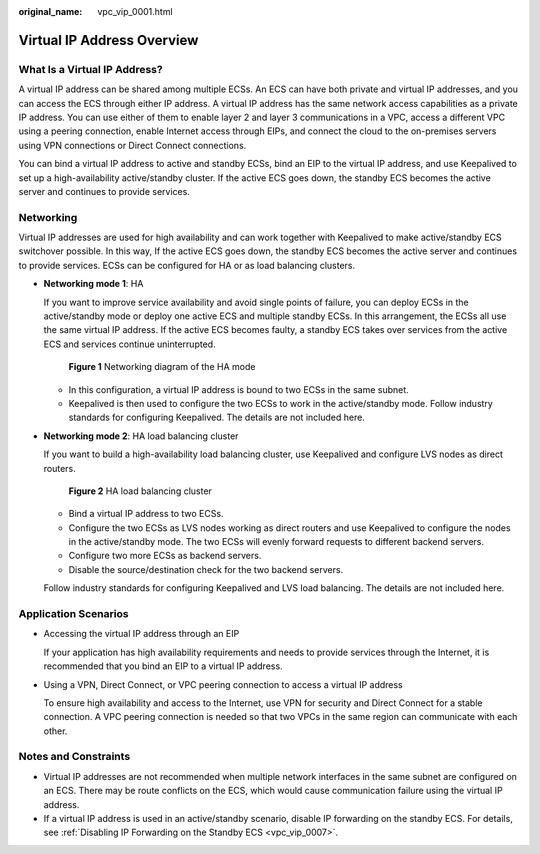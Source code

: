 :original_name: vpc_vip_0001.html

.. _vpc_vip_0001:

Virtual IP Address Overview
===========================

What Is a Virtual IP Address?
-----------------------------

A virtual IP address can be shared among multiple ECSs. An ECS can have both private and virtual IP addresses, and you can access the ECS through either IP address. A virtual IP address has the same network access capabilities as a private IP address. You can use either of them to enable layer 2 and layer 3 communications in a VPC, access a different VPC using a peering connection, enable Internet access through EIPs, and connect the cloud to the on-premises servers using VPN connections or Direct Connect connections.

You can bind a virtual IP address to active and standby ECSs, bind an EIP to the virtual IP address, and use Keepalived to set up a high-availability active/standby cluster. If the active ECS goes down, the standby ECS becomes the active server and continues to provide services.

.. _vpc_vip_0001__section766193134213:

Networking
----------

Virtual IP addresses are used for high availability and can work together with Keepalived to make active/standby ECS switchover possible. In this way, If the active ECS goes down, the standby ECS becomes the active server and continues to provide services. ECSs can be configured for HA or as load balancing clusters.

-  **Networking mode 1**: HA

   If you want to improve service availability and avoid single points of failure, you can deploy ECSs in the active/standby mode or deploy one active ECS and multiple standby ECSs. In this arrangement, the ECSs all use the same virtual IP address. If the active ECS becomes faulty, a standby ECS takes over services from the active ECS and services continue uninterrupted.


   .. figure:: /_static/images/en-us_image_0000001865663033.png
      :alt: **Figure 1** Networking diagram of the HA mode

      **Figure 1** Networking diagram of the HA mode

   -  In this configuration, a virtual IP address is bound to two ECSs in the same subnet.
   -  Keepalived is then used to configure the two ECSs to work in the active/standby mode. Follow industry standards for configuring Keepalived. The details are not included here.

-  **Networking mode 2**: HA load balancing cluster

   If you want to build a high-availability load balancing cluster, use Keepalived and configure LVS nodes as direct routers.


   .. figure:: /_static/images/en-us_image_0000001865663537.png
      :alt: **Figure 2** HA load balancing cluster

      **Figure 2** HA load balancing cluster

   -  Bind a virtual IP address to two ECSs.
   -  Configure the two ECSs as LVS nodes working as direct routers and use Keepalived to configure the nodes in the active/standby mode. The two ECSs will evenly forward requests to different backend servers.
   -  Configure two more ECSs as backend servers.
   -  Disable the source/destination check for the two backend servers.

   Follow industry standards for configuring Keepalived and LVS load balancing. The details are not included here.

Application Scenarios
---------------------

-  Accessing the virtual IP address through an EIP

   If your application has high availability requirements and needs to provide services through the Internet, it is recommended that you bind an EIP to a virtual IP address.

-  Using a VPN, Direct Connect, or VPC peering connection to access a virtual IP address

   To ensure high availability and access to the Internet, use VPN for security and Direct Connect for a stable connection. A VPC peering connection is needed so that two VPCs in the same region can communicate with each other.

Notes and Constraints
---------------------

-  Virtual IP addresses are not recommended when multiple network interfaces in the same subnet are configured on an ECS. There may be route conflicts on the ECS, which would cause communication failure using the virtual IP address.
-  If a virtual IP address is used in an active/standby scenario, disable IP forwarding on the standby ECS. For details, see :ref:`Disabling IP Forwarding on the Standby ECS <vpc_vip_0007>`.
